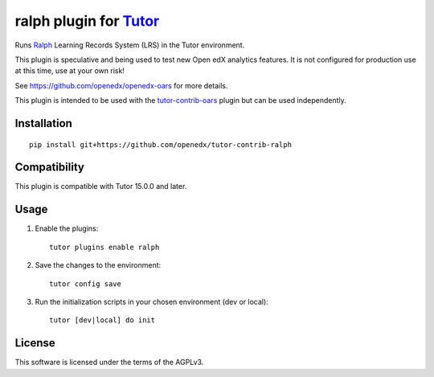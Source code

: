 ralph plugin for `Tutor <https://docs.tutor.overhang.io>`__
===================================================================================

Runs `Ralph <https://github.com/openfun/ralph>`__ Learning Records System (LRS) in the Tutor environment.

This plugin is speculative and being used to test new Open edX analytics features. It is not configured for production use at this time, use at your own risk!

See https://github.com/openedx/openedx-oars for more details.

This plugin is intended to be used with the `tutor-contrib-oars <https://github.com/openedx/tutor-contrib-oars>`__ plugin but can be used independently.

Installation
------------

::

    pip install git+https://github.com/openedx/tutor-contrib-ralph


Compatibility
-------------

This plugin is compatible with Tutor 15.0.0 and later.


Usage
-----

1. Enable the plugins::

    tutor plugins enable ralph

2. Save the changes to the environment::

    tutor config save

3. Run the initialization scripts in your chosen environment (dev or local)::

    tutor [dev|local] do init


License
-------

This software is licensed under the terms of the AGPLv3.
